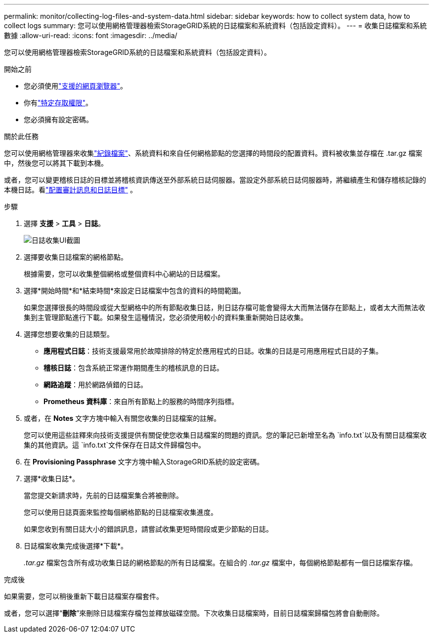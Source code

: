 ---
permalink: monitor/collecting-log-files-and-system-data.html 
sidebar: sidebar 
keywords: how to collect system data, how to collect logs 
summary: 您可以使用網格管理器檢索StorageGRID系統的日誌檔案和系統資料（包括設定資料）。 
---
= 收集日誌檔案和系統數據
:allow-uri-read: 
:icons: font
:imagesdir: ../media/


[role="lead"]
您可以使用網格管理器檢索StorageGRID系統的日誌檔案和系統資料（包括設定資料）。

.開始之前
* 您必須使用link:../admin/web-browser-requirements.html["支援的網頁瀏覽器"]。
* 你有link:../admin/admin-group-permissions.html["特定存取權限"]。
* 您必須擁有設定密碼。


.關於此任務
您可以使用網格管理器來收集link:logs-files-reference.html["紀錄檔案"]、系統資料和來自任何網格節點的您選擇的時間段的配置資料。資料被收集並存檔在 .tar.gz 檔案中，然後您可以將其下載到本機。

或者，您可以變更稽核日誌的目標並將稽核資訊傳送至外部系統日誌伺服器。當設定外部系統日誌伺服器時，將繼續產生和儲存稽核記錄的本機日誌。看link:../monitor/configure-audit-messages.html["配置審計訊息和日誌目標"] 。

.步驟
. 選擇 *支援* > *工具* > *日誌*。
+
image::../media/support_logs_select_nodes.png[日誌收集UI截圖]

. 選擇要收集日誌檔案的網格節點。
+
根據需要，您可以收集整個網格或整個資料中心網站的日誌檔案。

. 選擇*開始時間*和*結束時間*來設定日誌檔案中包含的資料的時間範圍。
+
如果您選擇很長的時間段或從大型網格中的所有節點收集日誌，則日誌存檔可能會變得太大而無法儲存在節點上，或者太大而無法收集到主管理節點進行下載。如果發生這種情況，您必須使用較小的資料集重新開始日誌收集。

. 選擇您想要收集的日誌類型。
+
** *應用程式日誌*：技術支援最常用於故障排除的特定於應用程式的日誌。收集的日誌是可用應用程式日誌的子集。
** *稽核日誌*：包含系統正常運作期間產生的稽核訊息的日誌。
** *網路追蹤*：用於網路偵錯的日誌。
** *Prometheus 資料庫*：來自所有節點上的服務的時間序列指標。


. 或者，在 *Notes* 文字方塊中輸入有關您收集的日誌檔案的註解。
+
您可以使用這些註釋來向技術支援提供有關促使您收集日誌檔案的問題的資訊。您的筆記已新增至名為 `info.txt`以及有關日誌檔案收集的其他資訊。這 `info.txt`文件保存在日誌文件歸檔包中。

. 在 *Provisioning Passphrase* 文字方塊中輸入StorageGRID系統的設定密碼。
. 選擇*收集日誌*。
+
當您提交新請求時，先前的日誌檔案集合將被刪除。

+
您可以使用日誌頁面來監控每個網格節點的日誌檔案收集進度。

+
如果您收到有關日誌大小的錯誤訊息，請嘗試收集更短時間段或更少節點的日誌。

. 日誌檔案收集完成後選擇*下載*。
+
_.tar.gz_ 檔案包含所有成功收集日誌的網格節點的所有日誌檔案。在組合的 _.tar.gz_ 檔案中，每個網格節點都有一個日誌檔案存檔。



.完成後
如果需要，您可以稍後重新下載日誌檔案存檔套件。

或者，您可以選擇“*刪除*”來刪除日誌檔案存檔包並釋放磁碟空間。下次收集日誌檔案時，目前日誌檔案歸檔包將會自動刪除。
